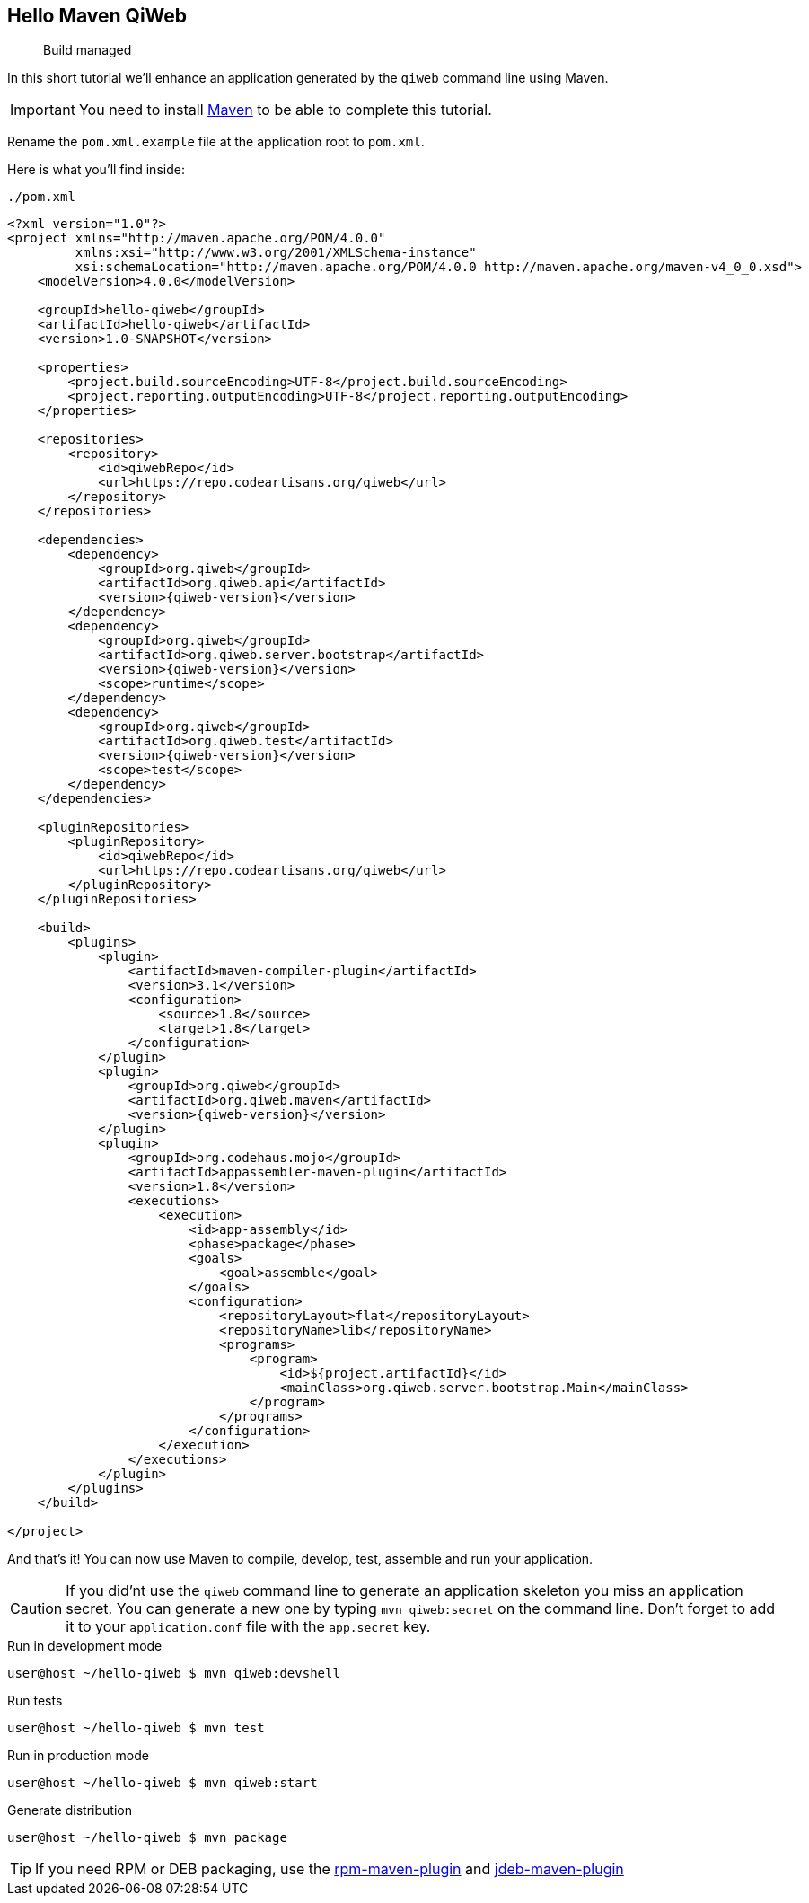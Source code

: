 
== Hello Maven QiWeb

> Build managed

In this short tutorial we'll enhance an application generated by the `qiweb` command line using Maven.

IMPORTANT: You need to install http://maven.apache.org[Maven] to be able to complete this tutorial.

Rename the `pom.xml.example` file at the application root to `pom.xml`.

Here is what you'll find inside:

// TODO XML is not correctly rendered if ["source","xml",subs="attributes"] is used ... FIXME!
.`./pom.xml`
[source,xml]
----
<?xml version="1.0"?>
<project xmlns="http://maven.apache.org/POM/4.0.0"
         xmlns:xsi="http://www.w3.org/2001/XMLSchema-instance"
         xsi:schemaLocation="http://maven.apache.org/POM/4.0.0 http://maven.apache.org/maven-v4_0_0.xsd">
    <modelVersion>4.0.0</modelVersion>

    <groupId>hello-qiweb</groupId>
    <artifactId>hello-qiweb</artifactId>
    <version>1.0-SNAPSHOT</version>

    <properties>
        <project.build.sourceEncoding>UTF-8</project.build.sourceEncoding>
        <project.reporting.outputEncoding>UTF-8</project.reporting.outputEncoding>
    </properties>

    <repositories>
        <repository>
            <id>qiwebRepo</id>
            <url>https://repo.codeartisans.org/qiweb</url>
        </repository>
    </repositories>

    <dependencies>
        <dependency>
            <groupId>org.qiweb</groupId>
            <artifactId>org.qiweb.api</artifactId>
            <version>{qiweb-version}</version>
        </dependency>
        <dependency>
            <groupId>org.qiweb</groupId>
            <artifactId>org.qiweb.server.bootstrap</artifactId>
            <version>{qiweb-version}</version>
            <scope>runtime</scope>
        </dependency>
        <dependency>
            <groupId>org.qiweb</groupId>
            <artifactId>org.qiweb.test</artifactId>
            <version>{qiweb-version}</version>
            <scope>test</scope>
        </dependency>
    </dependencies>

    <pluginRepositories>
        <pluginRepository>
            <id>qiwebRepo</id>
            <url>https://repo.codeartisans.org/qiweb</url>
        </pluginRepository>
    </pluginRepositories>
    
    <build>
        <plugins>
            <plugin>
                <artifactId>maven-compiler-plugin</artifactId>
                <version>3.1</version>
                <configuration>
                    <source>1.8</source>
                    <target>1.8</target>
                </configuration>
            </plugin>
            <plugin>
                <groupId>org.qiweb</groupId>
                <artifactId>org.qiweb.maven</artifactId>
                <version>{qiweb-version}</version>
            </plugin>
            <plugin>
                <groupId>org.codehaus.mojo</groupId>
                <artifactId>appassembler-maven-plugin</artifactId>
                <version>1.8</version>
                <executions>
                    <execution>
                        <id>app-assembly</id>
                        <phase>package</phase>
                        <goals>
                            <goal>assemble</goal>
                        </goals>
                        <configuration>
                            <repositoryLayout>flat</repositoryLayout>
                            <repositoryName>lib</repositoryName>
                            <programs>
                                <program>
                                    <id>${project.artifactId}</id>
                                    <mainClass>org.qiweb.server.bootstrap.Main</mainClass>
                                </program>
                            </programs>
                        </configuration>
                    </execution>
                </executions>
            </plugin>
        </plugins>
    </build>

</project>
----

And that's it!
You can now use Maven to compile, develop, test, assemble and run your application.

CAUTION: If you did'nt use the `qiweb` command line to generate an application skeleton you miss an application secret.
You can generate a new one by typing `mvn qiweb:secret` on the command line.
Don't forget to add it to your `application.conf` file with the `app.secret` key.

.Run in development mode
[source]
----
user@host ~/hello-qiweb $ mvn qiweb:devshell
----

.Run tests
[source]
----
user@host ~/hello-qiweb $ mvn test
----

.Run in production mode
[source]
----
user@host ~/hello-qiweb $ mvn qiweb:start
----

.Generate distribution
[source]
----
user@host ~/hello-qiweb $ mvn package
----


TIP: If you need RPM or DEB packaging, use the http://mojo.codehaus.org/rpm-maven-plugin[rpm-maven-plugin] and https://github.com/tcurdt/jdeb[jdeb-maven-plugin]


